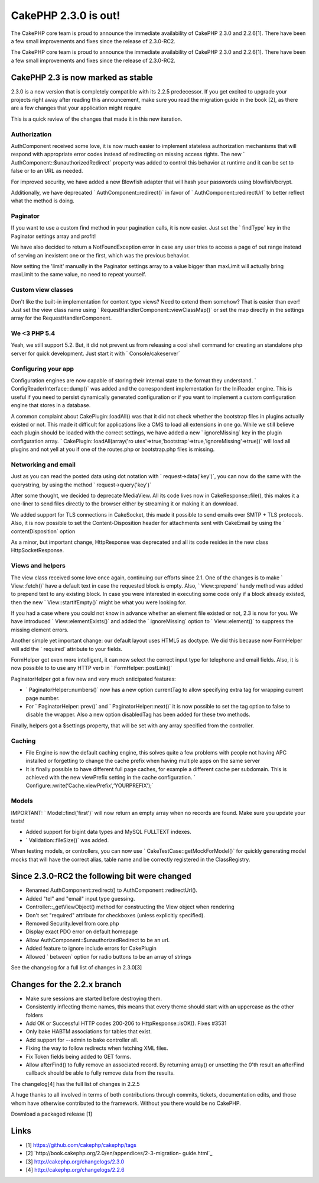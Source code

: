 CakePHP 2.3.0 is out!
=====================

The CakePHP core team is proud to announce the immediate availability
of CakePHP 2.3.0 and 2.2.6[1]. There have been a few small
improvements and fixes since the release of 2.3.0-RC2.

The CakePHP core team is proud to announce the immediate availability
of CakePHP 2.3.0 and 2.2.6[1]. There have been a few small
improvements and fixes since the release of 2.3.0-RC2.


CakePHP 2.3 is now marked as stable
-----------------------------------

2.3.0 is a new version that is completely compatible with its 2.2.5
predecessor. If you get excited to upgrade your projects right away
after reading this announcement, make sure you read the migration
guide in the book [2], as there are a few changes that your
application might require

This is a quick review of the changes that made it in this new
iteration.


Authorization
~~~~~~~~~~~~~

AuthComponent received some love, it is now much easier to implement
stateless authorization mechanisms that will respond with appropriate
error codes instead of redirecting on missing access rights. The new `
AuthComponent::$unauthorizedRedirect` property was added to control
this behavior at runtime and it can be set to false or to an URL as
needed.

For improved security, we have added a new Blowfish adapter that will
hash your passwords using blowfish/bcrypt.

Additionally, we have deprecated ` AuthComponent::redirect()` in favor
of ` AuthComponent::redirectUrl` to better reflect what the method is
doing.


Paginator
~~~~~~~~~

If you want to use a custom find method in your pagination calls, it
is now easier. Just set the ` findType` key in the Paginator settings
array and profit!

We have also decided to return a NotFoundException error in case any
user tries to access a page of out range instead of serving an
inexistent one or the first, which was the previous behavior.

Now setting the 'limit' manually in the Paginator settings array to a
value bigger than maxLimit will actually bring maxLimit to the same
value, no need to repeat yourself.


Custom view classes
~~~~~~~~~~~~~~~~~~~

Don't like the built-in implementation for content type views? Need to
extend them somehow? That is easier than ever! Just set the view class
name using ` RequestHandlerComponent::viewClassMap()` or set the map
directly in the settings array for the RequestHandlerComponent.


We <3 PHP 5.4
~~~~~~~~~~~~~

Yeah, we still support 5.2. But, it did not prevent us from releasing
a cool shell command for creating an standalone php server for quick
development. Just start it with ` Console/cakeserver`


Configuring your app
~~~~~~~~~~~~~~~~~~~~

Configuration engines are now capable of storing their internal state
to the format they understand. ` ConfigReaderInterface::dump()` was
added and the correspondent implementation for the IniReader engine.
This is useful if you need to persist dynamically generated
configuration or if you want to implement a custom configuration
engine that stores in a database.

A common complaint about CakePlugin::loadAll() was that it did not
check whether the bootstrap files in plugins actually existed or not.
This made it difficult for applications like a CMS to load all
extensions in one go. While we still believe each plugin should be
loaded with the correct settings, we have added a new ` ignoreMissing`
key in the plugin configuration array. ` CakePlugin::loadAll(array('ro
utes'=>true,'bootstrap'=>true,'ignoreMissing'=>true))` will
load all plugins and not yell at you if one of the routes.php or
bootstrap.php files is missing.


Networking and email
~~~~~~~~~~~~~~~~~~~~

Just as you can read the posted data using dot notation with `
request->data('key')`, you can now do the same with the
querystring, by using the method ` request->query('key')`

After some thought, we decided to deprecate MediaView. All its code
lives now in CakeResponse::file(), this makes it a one-liner to send
files directly to the browser either by streaming it or making it an
download.

We added support for TLS connections in CakeSocket, this made it
possible to send emails over SMTP + TLS protocols. Also, it is now
possible to set the Content-Disposition header for attachments sent
with CakeEmail by using the ` contentDisposition` option

As a minor, but important change, HttpResponse was deprecated and all
its code resides in the new class HttpSocketResponse.


Views and helpers
~~~~~~~~~~~~~~~~~

The view class received some love once again, continuing our efforts
since 2.1. One of the changes is to make ` View::fetch()` have a
default text in case the requested block is empty. Also, `
View::prepend` handy method was added to prepend text to any existing
block. In case you were interested in executing some code only if a
block already existed, then the new ` View::startIfEmpty()` might be
what you were looking for.

If you had a case where you could not know in advance whether an
element file existed or not, 2.3 is now for you. We have introduced `
View::elementExists()` and added the ` ignoreMissing` option to `
View::element()` to suppress the missing element errors.

Another simple yet important change: our default layout uses HTML5 as
doctype. We did this because now FormHelper will add the ` required`
attribute to your fields.

FormHelper got even more intelligent, it can now select the correct
input type for telephone and email fields. Also, it is now possible to
to use any HTTP verb in ` FormHelper::postLink()`

PaginatorHelper got a few new and very much anticipated features:

+ ` PaginatorHelper::numbers()` now has a new option currentTag to
  allow specifying extra tag for wrapping current page number.
+ For ` PaginatorHelper::prev()` and ` PaginatorHelper::next()` it is
  now possible to set the tag option to false to disable the wrapper.
  Also a new option disabledTag has been added for these two methods.

Finally, helpers got a $settings property, that will be set with any
array specified from the controller.


Caching
~~~~~~~

+ File Engine is now the default caching engine, this solves quite a
  few problems with people not having APC installed or forgetting to
  change the cache prefix when having multiple apps on the same server
+ It is finally possible to have different full page caches, for
  example a different cache per subdomain. This is achieved with the new
  viewPrefix setting in the cache configuration. `
  Configure::write(‘Cache.viewPrefix’,‘YOURPREFIX’);`


Models
~~~~~~

IMPORTANT: ` Model::find('first')` will now return an empty array when
no records are found. Make sure you update your tests!

+ Added support for bigint data types and MySQL FULLTEXT indexes.
+ ` Validation::fileSize()` was added.

When testing models, or controllers, you can now use `
CakeTestCase::getMockForModel()` for quickly generating model mocks
that will have the correct alias, table name and be correctly
registered in the ClassRegistry.


Since 2.3.0-RC2 the following bit were changed
----------------------------------------------

+ Renamed AuthComponent::redirect() to AuthComponent::redirectUrl().
+ Added "tel" and "email" input type guessing.
+ Controller::_getViewObject() method for constructing the View object
  when rendering
+ Don't set "required" attribute for checkboxes (unless explicitly
  specified).
+ Removed Security.level from core.php
+ Display exact PDO error on default homepage
+ Allow AuthComponent::$unauthorizedRedirect to be an url.
+ Added feature to ignore include errors for CakePlugin
+ Allowed ` between` option for radio buttons to be an array of
  strings

See the changelog for a full list of changes in 2.3.0[3]


Changes for the 2.2.x branch
----------------------------

+ Make sure sessions are started before destroying them.
+ Consistently inflecting theme names, this means that every theme
  should start with an uppercase as the other folders
+ Add OK or Successful HTTP codes 200-206 to HttpResponse::isOK().
  Fixes #3531
+ Only bake HABTM associations for tables that exist.
+ Add support for --admin to bake controller all.
+ Fixing the way to follow redirects when fetching XML files.
+ Fix Token fields being added to GET forms.
+ Allow afterFind() to fully remove an associated record. By returning
  array() or unsetting the 0'th result an afterFind callback should be
  able to fully remove data from the results.

The changelog[4] has the full list of changes in 2.2.5

A huge thanks to all involved in terms of both contributions through
commits, tickets, documentation edits, and those whom have otherwise
contributed to the framework. Without you there would be no CakePHP.

Download a packaged release [1]


Links
-----

+ [1] `https://github.com/cakephp/cakephp/tags`_
+ [2] `http://book.cakephp.org/2.0/en/appendices/2-3-migration-
  guide.html`_
+ [3] `http://cakephp.org/changelogs/2.3.0`_
+ [4] `http://cakephp.org/changelogs/2.2.6`_



.. _https://github.com/cakephp/cakephp/tags: https://github.com/cakephp/cakephp/tags
.. _http://book.cakephp.org/2.0/en/appendices/2-3-migration-guide.html: http://book.cakephp.org/2.0/en/appendices/2-3-migration-guide.html
.. _http://cakephp.org/changelogs/2.2.6: http://cakephp.org/changelogs/2.2.6
.. _http://cakephp.org/changelogs/2.3.0: http://cakephp.org/changelogs/2.3.0

.. author:: lorenzo
.. categories:: news
.. tags:: release,2.3,News

